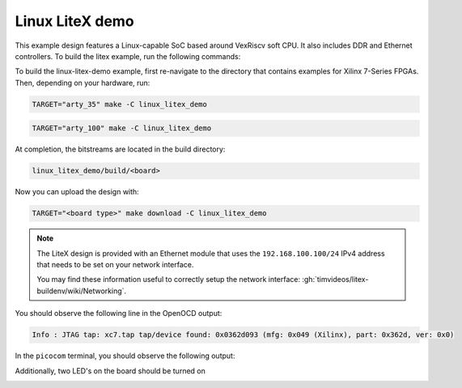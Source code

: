 Linux LiteX demo
~~~~~~~~~~~~~~~~

This example design features a Linux-capable SoC based around VexRiscv soft CPU.
It also includes DDR and Ethernet controllers.
To build the litex example, run the following commands:

To build the linux-litex-demo example, first re-navigate to the directory that contains examples for Xilinx 7-Series
FPGAs.
Then, depending on your hardware, run:

.. code-block:: bash
   :name: example-litex-a35t-group

   TARGET="arty_35" make -C linux_litex_demo

.. code-block:: bash
   :name: example-litex-a100t-group

   TARGET="arty_100" make -C linux_litex_demo

At completion, the bitstreams are located in the build directory:

.. code-block:: bash

   linux_litex_demo/build/<board>

Now you can upload the design with:

.. code-block:: bash

   TARGET="<board type>" make download -C linux_litex_demo

.. note::

   The LiteX design is provided with an Ethernet module that uses the ``192.168.100.100/24``
   IPv4 address that needs to be set on your network interface.

   You may find these information useful to correctly setup the network interface: :gh:`timvideos/litex-buildenv/wiki/Networking`.

You should observe the following line in the OpenOCD output:

.. code-block:: bash

   Info : JTAG tap: xc7.tap tap/device found: 0x0362d093 (mfg: 0x049 (Xilinx), part: 0x362d, ver: 0x0)

In the ``picocom`` terminal, you should observe the following output:

.. image:: ../../docs/images/linux-example-console.gif
   :align: center
   :width: 80%

Additionally, two LED's on the board should be turned on

.. image:: ../../docs/images/linux-example-arty.jpg
   :width: 49%
   :align: center
